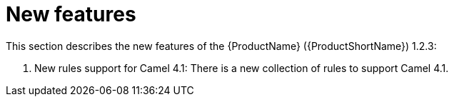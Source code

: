 // Module included in the following assemblies:
//
// * docs/release_notes/master.adoc

:_content-type: CONCEPT
[id="rn-new-features-1-2-3_{context}"]
= New features

This section describes the new features of the {ProductName} ({ProductShortName}) 1.2.3: 

1. New rules support for Camel 4.1: There is a new collection of rules to support Camel 4.1.